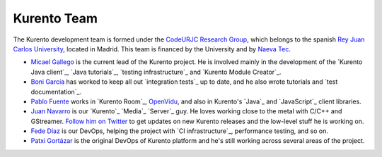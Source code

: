 ============
Kurento Team
============

The Kurento development team is formed under the `CodeURJC Research Group`_, which belongs to the spanish `Rey Juan Carlos University`_, located in Madrid. This team is financed by the University and by `Naeva Tec`_.

.. _CodeURJC Research Group: https://www.codeurjc.es/
.. _Rey Juan Carlos University: https://www.urjc.es/
.. _Naeva Tec: https://www.naevatec.com

- `Micael Gallego`_ is the current lead of the Kurento project. He is involved mainly in the development of the `Kurento Java client`_, `Java tutorials`_, `testing infrastructure`_ and `Kurento Module Creator`_.

  .. _Micael Gallego: https://github.com/micaelgallego

- `Boni García`_ has worked to keep all out `integration tests`_ up to date, and he also wrote tutorials and `test documentation`_.

  .. _Boni García: https://github.com/bonigarcia

- `Pablo Fuente`_ works in `Kurento Room`_, `OpenVidu`_, and also in Kurento's `Java`_ and `JavaScript`_ client libraries.

  .. _Pablo Fuente: https://github.com/pabloFuente
  .. _OpenVidu: https://openvidu.io/

- `Juan Navarro`_ is our `Kurento`_ `Media`_ `Server`_ guy. He loves working close to the metal with C/C++ and GStreamer. `Follow him on Twitter`_ to get updates on new Kurento releases and the low-level stuff he is working on.

  .. _Juan Navarro: https://github.com/j1elo
  .. _Follow him on Twitter: https://twitter.com/j1elo

- `Fede Díaz`_ is our DevOps, helping the project with `CI infrastructure`_, performance testing, and so on.

  .. _Fede Díaz: https://github.com/nordri

- `Patxi Gortázar`_ is the original DevOps of Kurento platform and he's still working across several areas of the project.

  .. _Patxi Gortázar: https://github.com/gortazar
